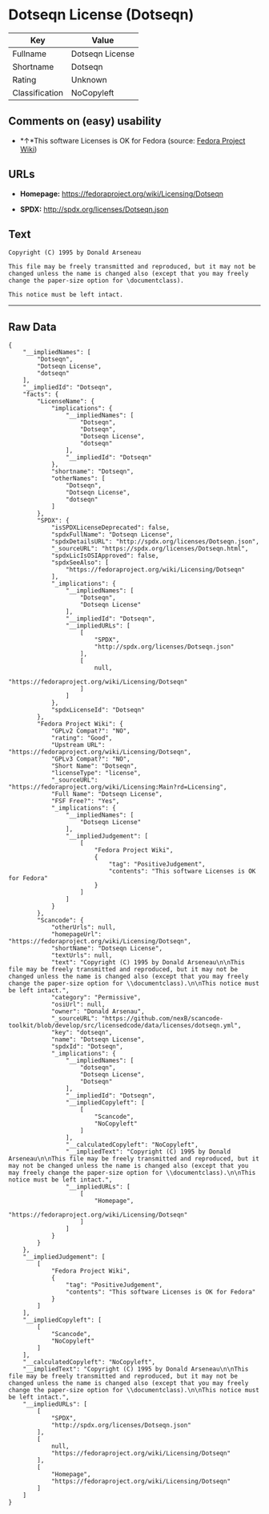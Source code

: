 * Dotseqn License (Dotseqn)

| Key              | Value             |
|------------------+-------------------|
| Fullname         | Dotseqn License   |
| Shortname        | Dotseqn           |
| Rating           | Unknown           |
| Classification   | NoCopyleft        |

** Comments on (easy) usability

- *↑*This software Licenses is OK for Fedora (source:
  [[https://fedoraproject.org/wiki/Licensing:Main?rd=Licensing][Fedora
  Project Wiki]])

** URLs

- *Homepage:* https://fedoraproject.org/wiki/Licensing/Dotseqn

- *SPDX:* http://spdx.org/licenses/Dotseqn.json

** Text

#+BEGIN_EXAMPLE
    Copyright (C) 1995 by Donald Arseneau

    This file may be freely transmitted and reproduced, but it may not be changed unless the name is changed also (except that you may freely change the paper-size option for \documentclass).

    This notice must be left intact.
#+END_EXAMPLE

--------------

** Raw Data

#+BEGIN_EXAMPLE
    {
        "__impliedNames": [
            "Dotseqn",
            "Dotseqn License",
            "dotseqn"
        ],
        "__impliedId": "Dotseqn",
        "facts": {
            "LicenseName": {
                "implications": {
                    "__impliedNames": [
                        "Dotseqn",
                        "Dotseqn",
                        "Dotseqn License",
                        "dotseqn"
                    ],
                    "__impliedId": "Dotseqn"
                },
                "shortname": "Dotseqn",
                "otherNames": [
                    "Dotseqn",
                    "Dotseqn License",
                    "dotseqn"
                ]
            },
            "SPDX": {
                "isSPDXLicenseDeprecated": false,
                "spdxFullName": "Dotseqn License",
                "spdxDetailsURL": "http://spdx.org/licenses/Dotseqn.json",
                "_sourceURL": "https://spdx.org/licenses/Dotseqn.html",
                "spdxLicIsOSIApproved": false,
                "spdxSeeAlso": [
                    "https://fedoraproject.org/wiki/Licensing/Dotseqn"
                ],
                "_implications": {
                    "__impliedNames": [
                        "Dotseqn",
                        "Dotseqn License"
                    ],
                    "__impliedId": "Dotseqn",
                    "__impliedURLs": [
                        [
                            "SPDX",
                            "http://spdx.org/licenses/Dotseqn.json"
                        ],
                        [
                            null,
                            "https://fedoraproject.org/wiki/Licensing/Dotseqn"
                        ]
                    ]
                },
                "spdxLicenseId": "Dotseqn"
            },
            "Fedora Project Wiki": {
                "GPLv2 Compat?": "NO",
                "rating": "Good",
                "Upstream URL": "https://fedoraproject.org/wiki/Licensing/Dotseqn",
                "GPLv3 Compat?": "NO",
                "Short Name": "Dotseqn",
                "licenseType": "license",
                "_sourceURL": "https://fedoraproject.org/wiki/Licensing:Main?rd=Licensing",
                "Full Name": "Dotseqn License",
                "FSF Free?": "Yes",
                "_implications": {
                    "__impliedNames": [
                        "Dotseqn License"
                    ],
                    "__impliedJudgement": [
                        [
                            "Fedora Project Wiki",
                            {
                                "tag": "PositiveJudgement",
                                "contents": "This software Licenses is OK for Fedora"
                            }
                        ]
                    ]
                }
            },
            "Scancode": {
                "otherUrls": null,
                "homepageUrl": "https://fedoraproject.org/wiki/Licensing/Dotseqn",
                "shortName": "Dotseqn License",
                "textUrls": null,
                "text": "Copyright (C) 1995 by Donald Arseneau\n\nThis file may be freely transmitted and reproduced, but it may not be changed unless the name is changed also (except that you may freely change the paper-size option for \\documentclass).\n\nThis notice must be left intact.",
                "category": "Permissive",
                "osiUrl": null,
                "owner": "Donald Arsenau",
                "_sourceURL": "https://github.com/nexB/scancode-toolkit/blob/develop/src/licensedcode/data/licenses/dotseqn.yml",
                "key": "dotseqn",
                "name": "Dotseqn License",
                "spdxId": "Dotseqn",
                "_implications": {
                    "__impliedNames": [
                        "dotseqn",
                        "Dotseqn License",
                        "Dotseqn"
                    ],
                    "__impliedId": "Dotseqn",
                    "__impliedCopyleft": [
                        [
                            "Scancode",
                            "NoCopyleft"
                        ]
                    ],
                    "__calculatedCopyleft": "NoCopyleft",
                    "__impliedText": "Copyright (C) 1995 by Donald Arseneau\n\nThis file may be freely transmitted and reproduced, but it may not be changed unless the name is changed also (except that you may freely change the paper-size option for \\documentclass).\n\nThis notice must be left intact.",
                    "__impliedURLs": [
                        [
                            "Homepage",
                            "https://fedoraproject.org/wiki/Licensing/Dotseqn"
                        ]
                    ]
                }
            }
        },
        "__impliedJudgement": [
            [
                "Fedora Project Wiki",
                {
                    "tag": "PositiveJudgement",
                    "contents": "This software Licenses is OK for Fedora"
                }
            ]
        ],
        "__impliedCopyleft": [
            [
                "Scancode",
                "NoCopyleft"
            ]
        ],
        "__calculatedCopyleft": "NoCopyleft",
        "__impliedText": "Copyright (C) 1995 by Donald Arseneau\n\nThis file may be freely transmitted and reproduced, but it may not be changed unless the name is changed also (except that you may freely change the paper-size option for \\documentclass).\n\nThis notice must be left intact.",
        "__impliedURLs": [
            [
                "SPDX",
                "http://spdx.org/licenses/Dotseqn.json"
            ],
            [
                null,
                "https://fedoraproject.org/wiki/Licensing/Dotseqn"
            ],
            [
                "Homepage",
                "https://fedoraproject.org/wiki/Licensing/Dotseqn"
            ]
        ]
    }
#+END_EXAMPLE